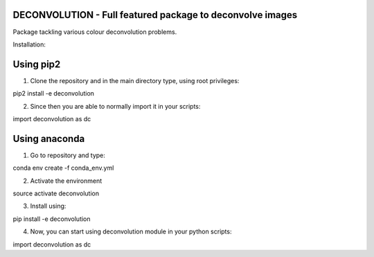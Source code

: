 DECONVOLUTION - Full featured package to deconvolve images
----------------------------------------------------------

Package tackling various colour deconvolution problems. 


Installation:

Using pip2
----------
1. Clone the repository and in the main directory type, using root privileges:

pip2 install -e deconvolution

2. Since then you are able to normally import it in your scripts:

import deconvolution as dc

Using anaconda
--------------

1. Go to repository and type:

conda env create -f conda_env.yml

2. Activate the environment

source activate deconvolution

3. Install using:

pip install -e deconvolution

4. Now, you can start using deconvolution module in your python scripts:

import deconvolution as dc
